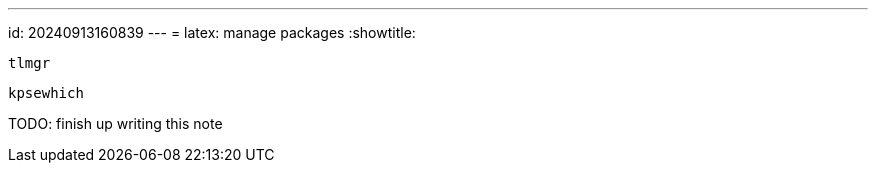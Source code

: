 ---
id: 20240913160839
---
= latex: manage packages
:showtitle:

`tlmgr`

`kpsewhich`

TODO: finish up writing this note

